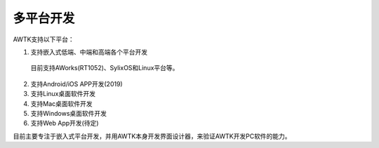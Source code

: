 多平台开发
==========

AWTK支持以下平台：

1. 支持嵌入式低端、中端和高端各个平台开发
  
  目前支持AWorks(RT1052)、SylixOS和Linux平台等。
2. 支持Android/iOS APP开发(2019)
3. 支持Linux桌面软件开发
4. 支持Mac桌面软件开发
5. 支持Windows桌面软件开发
6. 支持Web App开发(待定)

目前主要专注于嵌入式平台开发，并用AWTK本身开发界面设计器，来验证AWTK开发PC软件的能力。
